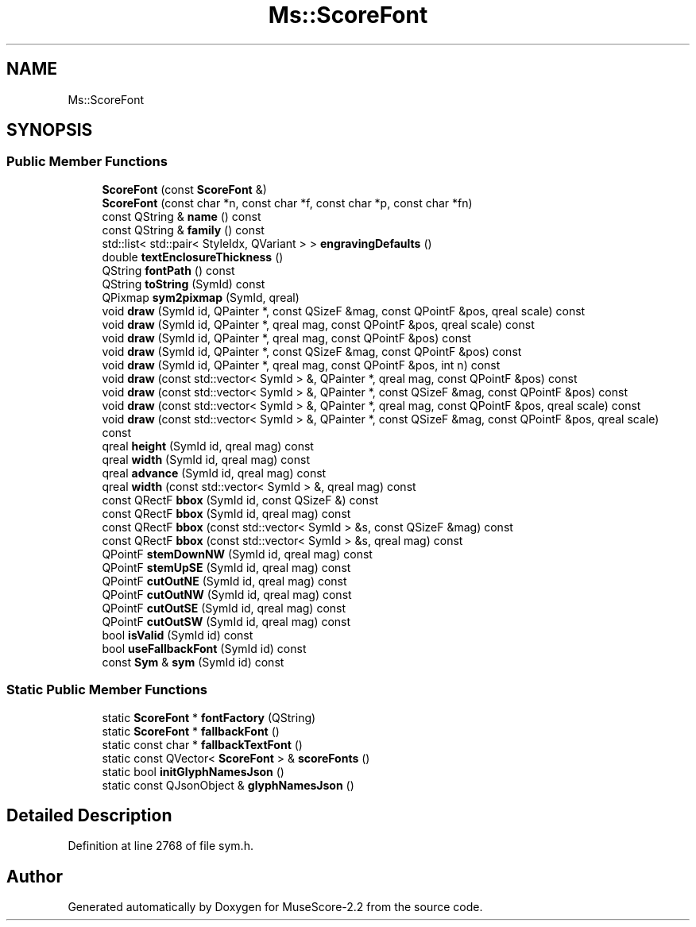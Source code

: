 .TH "Ms::ScoreFont" 3 "Mon Jun 5 2017" "MuseScore-2.2" \" -*- nroff -*-
.ad l
.nh
.SH NAME
Ms::ScoreFont
.SH SYNOPSIS
.br
.PP
.SS "Public Member Functions"

.in +1c
.ti -1c
.RI "\fBScoreFont\fP (const \fBScoreFont\fP &)"
.br
.ti -1c
.RI "\fBScoreFont\fP (const char *n, const char *f, const char *p, const char *fn)"
.br
.ti -1c
.RI "const QString & \fBname\fP () const"
.br
.ti -1c
.RI "const QString & \fBfamily\fP () const"
.br
.ti -1c
.RI "std::list< std::pair< StyleIdx, QVariant > > \fBengravingDefaults\fP ()"
.br
.ti -1c
.RI "double \fBtextEnclosureThickness\fP ()"
.br
.ti -1c
.RI "QString \fBfontPath\fP () const"
.br
.ti -1c
.RI "QString \fBtoString\fP (SymId) const"
.br
.ti -1c
.RI "QPixmap \fBsym2pixmap\fP (SymId, qreal)"
.br
.ti -1c
.RI "void \fBdraw\fP (SymId id, QPainter *, const QSizeF &mag, const QPointF &pos, qreal scale) const"
.br
.ti -1c
.RI "void \fBdraw\fP (SymId id, QPainter *, qreal mag, const QPointF &pos, qreal scale) const"
.br
.ti -1c
.RI "void \fBdraw\fP (SymId id, QPainter *, qreal mag, const QPointF &pos) const"
.br
.ti -1c
.RI "void \fBdraw\fP (SymId id, QPainter *, const QSizeF &mag, const QPointF &pos) const"
.br
.ti -1c
.RI "void \fBdraw\fP (SymId id, QPainter *, qreal mag, const QPointF &pos, int n) const"
.br
.ti -1c
.RI "void \fBdraw\fP (const std::vector< SymId > &, QPainter *, qreal mag, const QPointF &pos) const"
.br
.ti -1c
.RI "void \fBdraw\fP (const std::vector< SymId > &, QPainter *, const QSizeF &mag, const QPointF &pos) const"
.br
.ti -1c
.RI "void \fBdraw\fP (const std::vector< SymId > &, QPainter *, qreal mag, const QPointF &pos, qreal scale) const"
.br
.ti -1c
.RI "void \fBdraw\fP (const std::vector< SymId > &, QPainter *, const QSizeF &mag, const QPointF &pos, qreal scale) const"
.br
.ti -1c
.RI "qreal \fBheight\fP (SymId id, qreal mag) const"
.br
.ti -1c
.RI "qreal \fBwidth\fP (SymId id, qreal mag) const"
.br
.ti -1c
.RI "qreal \fBadvance\fP (SymId id, qreal mag) const"
.br
.ti -1c
.RI "qreal \fBwidth\fP (const std::vector< SymId > &, qreal mag) const"
.br
.ti -1c
.RI "const QRectF \fBbbox\fP (SymId id, const QSizeF &) const"
.br
.ti -1c
.RI "const QRectF \fBbbox\fP (SymId id, qreal mag) const"
.br
.ti -1c
.RI "const QRectF \fBbbox\fP (const std::vector< SymId > &s, const QSizeF &mag) const"
.br
.ti -1c
.RI "const QRectF \fBbbox\fP (const std::vector< SymId > &s, qreal mag) const"
.br
.ti -1c
.RI "QPointF \fBstemDownNW\fP (SymId id, qreal mag) const"
.br
.ti -1c
.RI "QPointF \fBstemUpSE\fP (SymId id, qreal mag) const"
.br
.ti -1c
.RI "QPointF \fBcutOutNE\fP (SymId id, qreal mag) const"
.br
.ti -1c
.RI "QPointF \fBcutOutNW\fP (SymId id, qreal mag) const"
.br
.ti -1c
.RI "QPointF \fBcutOutSE\fP (SymId id, qreal mag) const"
.br
.ti -1c
.RI "QPointF \fBcutOutSW\fP (SymId id, qreal mag) const"
.br
.ti -1c
.RI "bool \fBisValid\fP (SymId id) const"
.br
.ti -1c
.RI "bool \fBuseFallbackFont\fP (SymId id) const"
.br
.ti -1c
.RI "const \fBSym\fP & \fBsym\fP (SymId id) const"
.br
.in -1c
.SS "Static Public Member Functions"

.in +1c
.ti -1c
.RI "static \fBScoreFont\fP * \fBfontFactory\fP (QString)"
.br
.ti -1c
.RI "static \fBScoreFont\fP * \fBfallbackFont\fP ()"
.br
.ti -1c
.RI "static const char * \fBfallbackTextFont\fP ()"
.br
.ti -1c
.RI "static const QVector< \fBScoreFont\fP > & \fBscoreFonts\fP ()"
.br
.ti -1c
.RI "static bool \fBinitGlyphNamesJson\fP ()"
.br
.ti -1c
.RI "static const QJsonObject & \fBglyphNamesJson\fP ()"
.br
.in -1c
.SH "Detailed Description"
.PP 
Definition at line 2768 of file sym\&.h\&.

.SH "Author"
.PP 
Generated automatically by Doxygen for MuseScore-2\&.2 from the source code\&.
